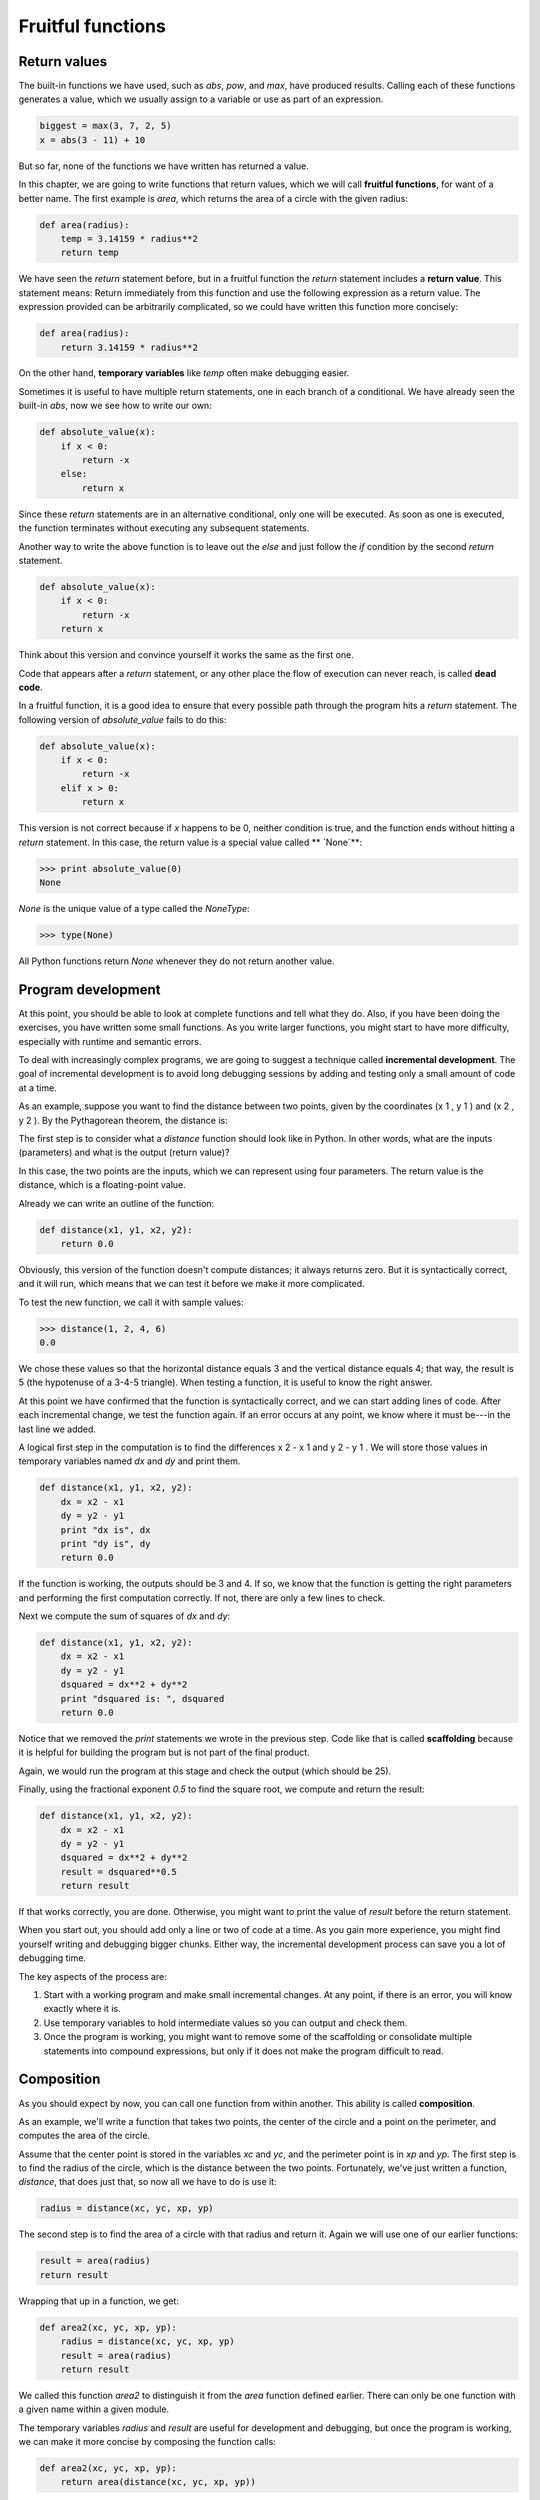 


Fruitful functions
==================


Return values
-------------

The built-in functions we have used, such as `abs`, `pow`, and `max`,
have produced results. Calling each of these functions generates a
value, which we usually assign to a variable or use as part of an
expression.

.. sourcecode:: python

    
    biggest = max(3, 7, 2, 5)
    x = abs(3 - 11) + 10 


But so far, none of the functions we have written has returned a
value.

In this chapter, we are going to write functions that return values,
which we will call **fruitful functions**, for want of a better name.
The first example is `area`, which returns the area of a circle with
the given radius:

.. sourcecode:: python

    
    def area(radius):
        temp = 3.14159 * radius**2
        return temp


We have seen the `return` statement before, but in a fruitful function
the `return` statement includes a **return value**. This statement
means: Return immediately from this function and use the following
expression as a return value. The expression provided can be
arbitrarily complicated, so we could have written this function more
concisely:

.. sourcecode:: python

    
    def area(radius):
        return 3.14159 * radius**2


On the other hand, **temporary variables** like `temp` often make
debugging easier.

Sometimes it is useful to have multiple return statements, one in each
branch of a conditional. We have already seen the built-in `abs`, now
we see how to write our own:

.. sourcecode:: python

    
    def absolute_value(x):
        if x < 0:
            return -x
        else:
            return x


Since these `return` statements are in an alternative conditional,
only one will be executed. As soon as one is executed, the function
terminates without executing any subsequent statements.

Another way to write the above function is to leave out the `else` and
just follow the `if` condition by the second `return` statement.

.. sourcecode:: python

    
    def absolute_value(x):
        if x < 0:
            return -x
        return x


Think about this version and convince yourself it works the same as
the first one.

Code that appears after a `return` statement, or any other place the
flow of execution can never reach, is called **dead code**.

In a fruitful function, it is a good idea to ensure that every
possible path through the program hits a `return` statement. The
following version of `absolute_value` fails to do this:

.. sourcecode:: python

    
    def absolute_value(x):
        if x < 0:
            return -x
        elif x > 0:
            return x


This version is not correct because if `x` happens to be 0, neither
condition is true, and the function ends without hitting a `return`
statement. In this case, the return value is a special value called **
`None`**:

.. sourcecode:: python

    
    >>> print absolute_value(0)
    None


`None` is the unique value of a type called the `NoneType`:

.. sourcecode:: python

    
    >>> type(None)
    


All Python functions return `None` whenever they do not return another
value.


Program development
-------------------

At this point, you should be able to look at complete functions and
tell what they do. Also, if you have been doing the exercises, you
have written some small functions. As you write larger functions, you
might start to have more difficulty, especially with runtime and
semantic errors.

To deal with increasingly complex programs, we are going to suggest a
technique called **incremental development**. The goal of incremental
development is to avoid long debugging sessions by adding and testing
only a small amount of code at a time.

As an example, suppose you want to find the distance between two
points, given by the coordinates (x 1 , y 1 ) and (x 2 , y 2 ). By the
Pythagorean theorem, the distance is:



The first step is to consider what a `distance` function should look
like in Python. In other words, what are the inputs (parameters) and
what is the output (return value)?

In this case, the two points are the inputs, which we can represent
using four parameters. The return value is the distance, which is a
floating-point value.

Already we can write an outline of the function:

.. sourcecode:: python

    
    def distance(x1, y1, x2, y2):
        return 0.0


Obviously, this version of the function doesn't compute distances; it
always returns zero. But it is syntactically correct, and it will run,
which means that we can test it before we make it more complicated.

To test the new function, we call it with sample values:

.. sourcecode:: python

    
    >>> distance(1, 2, 4, 6)
    0.0


We chose these values so that the horizontal distance equals 3 and the
vertical distance equals 4; that way, the result is 5 (the hypotenuse
of a 3-4-5 triangle). When testing a function, it is useful to know
the right answer.

At this point we have confirmed that the function is syntactically
correct, and we can start adding lines of code. After each incremental
change, we test the function again. If an error occurs at any point,
we know where it must be---in the last line we added.

A logical first step in the computation is to find the differences x 2
- x 1 and y 2 - y 1 . We will store those values in temporary
variables named `dx` and `dy` and print them.

.. sourcecode:: python

    
    def distance(x1, y1, x2, y2):
        dx = x2 - x1
        dy = y2 - y1
        print "dx is", dx
        print "dy is", dy
        return 0.0


If the function is working, the outputs should be 3 and 4. If so, we
know that the function is getting the right parameters and performing
the first computation correctly. If not, there are only a few lines to
check.

Next we compute the sum of squares of `dx` and `dy`:

.. sourcecode:: python

    
    def distance(x1, y1, x2, y2):
        dx = x2 - x1
        dy = y2 - y1
        dsquared = dx**2 + dy**2
        print "dsquared is: ", dsquared
        return 0.0


Notice that we removed the `print` statements we wrote in the previous
step. Code like that is called **scaffolding** because it is helpful
for building the program but is not part of the final product.

Again, we would run the program at this stage and check the output
(which should be 25).

Finally, using the fractional exponent `0.5` to find the square root,
we compute and return the result:

.. sourcecode:: python

    
    def distance(x1, y1, x2, y2):
        dx = x2 - x1
        dy = y2 - y1
        dsquared = dx**2 + dy**2
        result = dsquared**0.5
        return result


If that works correctly, you are done. Otherwise, you might want to
print the value of `result` before the return statement.

When you start out, you should add only a line or two of code at a
time. As you gain more experience, you might find yourself writing and
debugging bigger chunks. Either way, the incremental development
process can save you a lot of debugging time.

The key aspects of the process are:


#. Start with a working program and make small incremental changes. At
   any point, if there is an error, you will know exactly where it is.
#. Use temporary variables to hold intermediate values so you can
   output and check them.
#. Once the program is working, you might want to remove some of the
   scaffolding or consolidate multiple statements into compound
   expressions, but only if it does not make the program difficult to
   read.



Composition
-----------

As you should expect by now, you can call one function from within
another. This ability is called **composition**.

As an example, we'll write a function that takes two points, the
center of the circle and a point on the perimeter, and computes the
area of the circle.

Assume that the center point is stored in the variables `xc` and `yc`,
and the perimeter point is in `xp` and `yp`. The first step is to find
the radius of the circle, which is the distance between the two
points. Fortunately, we've just written a function, `distance`, that
does just that, so now all we have to do is use it:

.. sourcecode:: python

    
    radius = distance(xc, yc, xp, yp)


The second step is to find the area of a circle with that radius and
return it. Again we will use one of our earlier functions:

.. sourcecode:: python

    
    result = area(radius)
    return result


Wrapping that up in a function, we get:

.. sourcecode:: python

    
    def area2(xc, yc, xp, yp):
        radius = distance(xc, yc, xp, yp)
        result = area(radius)
        return result


We called this function `area2` to distinguish it from the `area`
function defined earlier. There can only be one function with a given
name within a given module.

The temporary variables `radius` and `result` are useful for
development and debugging, but once the program is working, we can
make it more concise by composing the function calls:

.. sourcecode:: python

    
    def area2(xc, yc, xp, yp):
        return area(distance(xc, yc, xp, yp))



Boolean functions
-----------------

Functions can return boolean values, which is often convenient for
hiding complicated tests inside functions. For example:

.. sourcecode:: python

    
    def is_divisible(x, y):
        if x % y == 0:
            return True 
        else:
            return False 


The name of this function is `is_divisible`. It is common to give
**boolean functions** names that sound like yes/no questions.
`is_divisible` returns either `True` or `False` to indicate whether
the `x` is or is not divisible by `y`.

We can make the function more concise by taking advantage of the fact
that the condition of the `if` statement is itself a boolean
expression. We can return it directly, avoiding the `if` statement
altogether:

.. sourcecode:: python

    
    def is_divisible(x, y):
        return x % y == 0


This session shows the new function in action:

.. sourcecode:: python

    
    >>> is_divisible(6, 4)
    False
    >>> is_divisible(6, 3)
    True


Boolean functions are often used in conditional statements:

.. sourcecode:: python

    
    if is_divisible(x, y):
        print "x is divisible by y"
    else:
        print "x is not divisible by y"


It might be tempting to write something like:

.. sourcecode:: python

    
    if is_divisible(x, y) == True:


But the extra comparison is unnecessary.


The `function` type
-------------------

A function is another type in Python, joining `int`, `float`, `str`,
`bool`, and `NoneType`.

.. sourcecode:: python

    
    >>> def func():
    ...    return "function func was called..."
    ...
    >>> type(func)
    
    >>>


Just like the other types, functions can be passed as arguments to
other functions:

.. sourcecode:: python

    
    def f(n):
        return 3*n - 6
    
    def g(n):
        return 5*n + 2
    
    def h(n):
        return -2*n + 17
    
    def doto(value, func):
        return func(value)
        
    print doto(7, f)
    print doto(7, g)
    print doto(7, h)


`doto` is called three times. 7 is the argument for value each time,
and the functions `f`, `g`, and `h` are passed in for `func` in turn.
The output of this script is:

.. sourcecode:: python

    
    15
    37
    3


This example is a bit contrived, but we will see situations later
where it is quite useful to pass a function to a function.


Programming with style
----------------------

Readability is very important to programmers, since in practice
programs are read and modified far more often then they are written.
All the code examples in this book will be consistent with the *Python
Enhancement Proposal 8* (`PEP 8
<http://www.python.org/dev/peps/pep-0008/>`__), a style guide
developed by the Python community.

We'll have more to say about style as our programs become more
complex, but a few pointers will be helpful already:


+ use 4 spaces for indentation
+ imports should go at the top of the file
+ separate function definitions with two blank lines
+ keep function definitions together
+ keep top level statements, including function calls, together at the
  bottom of the program



Triple quoted strings
---------------------

In addition to the single and double quoted strings we first saw in
Chapter 2, Python also has *triple quoted strings*:

.. sourcecode:: python

    
    >>> type("""This is a triple quoted string using 3 double quotes.""")
    
    >>> type('''This triple quoted strings uses 3 single quotes.''')
    
    >>>


Triple quoted strings can contain both single and double quotes inside
them:

.. sourcecode:: python

    
    >>> print '''"Oh no", she exclaimed, "Ben's bike is broken!"'''
    "Oh no", she exclaimed, "Ben's bike is broken!"
    >>>


Finally, triple quoted strings can span multiple lines:

.. sourcecode:: python

    
    >>> message = """This message will
    ... span several
    ... lines."""
    >>> print message
    This message will
    span several
    lines.
    >>>



Unit testing with `doctest`
---------------------------

It is a common best practice in software development these days to
include automatic **unit testing** of source code. Unit testing
provides a way to automatically verify that individual pieces of code,
such as functions, are working properly. This makes it possible to
change the implimentation of a function at a later time and quickly
test that it still does what it was intended to do.

Python has a built-in `doctest` module for easy unit testing. Doctests
can be written within a triple quoted string on the *first line* of
the body of a function or script. They consist of sample interpreter
sessions with a series of inputs to a Python prompt followed by the
expected output from the Python interpreter.

The `doctest` module automatically runs any statement begining with
`>>> ` and compares the following line with the output from the
interpreter.

To see how this works, put the following in a script named
`myfunctions.py`:

.. sourcecode:: python

    
    def is_divisible_by_2_or_5(n):
        """
          >>> is_divisible_by_2_or_5(8)
          True
        """
    
    
    if __name__ == '__main__':
        import doctest
        doctest.testmod()


The last three lines are what make `doctest` run. Put them at the
bottom of any file that includes doctests. We will explain how they
work in Chapter 10 when we discuss modules.

Running the script will produce the following output:

.. sourcecode:: python

    
    $ python myfunctions.py 
    **********************************************************************
    File "myfunctions.py", line 3, in __main__.is_divisible_by_2_or_5
    Failed example:
        is_divisible_by_2_or_5(8)
    Expected:
        True
    Got nothing
    **********************************************************************
    1 items had failures:
       1 of   1 in __main__.is_divisible_by_2_or_5
    ***Test Failed*** 1 failures.
    $


This is an example of a *failing test*. The test says: if you call
`is_divisible_by_2_or_5(8)` the result should be `True`. Since
`is_divisible_by_2_or_5` as written doesn't return anything at all,
the test fails, and doctest tells us that it expected `True` but got
nothing.

We can make this test pass by returning `True`:

.. sourcecode:: python

    
    def is_divisible_by_2_or_5(n):
        """
          >>> is_divisible_by_2_or_5(8)
          True
        """
        return True
    
    
    if __name__ == '__main__':
        import doctest
        doctest.testmod()


If we run it now, there will be no output, which indicates that the
test passed. Note again that the doctest string must be placed
immediately after the function definition header in order to run.

To see more detailed out put, call the script with the `-v` command
line option:

.. sourcecode:: python

    
    $ python myfunctions.py -v
    Trying:
        is_divisible_by_2_or_5(8)
    Expecting:
        True
    ok
    1 items had no tests:
        __main__
    1 items passed all tests:
       1 tests in __main__.is_divisible_by_2_or_5
    1 tests in 2 items.
    1 passed and 0 failed.
    Test passed.
    $


While the test passed, our test suite is clearly inadequete, since
`is_divisible_by_2_or_5` will now return `True` no matter what
argument is passed to it. Here is a completed version with a more
complete test suite and code that makes the tests pass:

.. sourcecode:: python

    
    def is_divisible_by_2_or_5(n):
        """
          >>> is_divisible_by_2_or_5(8)
          True
          >>> is_divisible_by_2_or_5(7)
          False
          >>> is_divisible_by_2_or_5(5)
          True
          >>> is_divisible_by_2_or_5(9)
          False
        """
        return n % 2 == 0 or n % 5 == 0 
    
    
    if __name__ == '__main__':
        import doctest
        doctest.testmod()


Run this script now with the `-v` command line option and see what you
get.


Glossary
--------

:fruitful function:: A function that yields a return value.
:return value:: The value provided as the result of a function call.
:temporary variable:: A variable used to store an intermediate value
  in a complex calculation.
:dead code:: Part of a program that can never be executed, often
  because it appears after a `return` statement.
: `None`:: A special Python value returned by functions that have no
  return statement, or a return statement without an argument. `None` is
  the only value of the type, `NoneType`.
:incremental development:: A program development plan intended to
  avoid debugging by adding and testing only a small amount of code at a
  time.
:scaffolding:: Code that is used during program development but is not
  part of the final version.
:boolean function:: A function that returns a boolean value.
:composition (of functions):: Calling one function from within the
  body of another, or using the return value of one function as an
  argument to the call of another.
:unit testing:: An automatic procedure used to validate that
  individual units of code are working properly. Python has `doctest`
  built in for this purpose.



Exercises
---------

All of the exercises below should be added to a file named `ch05.py`
that contains the following at the bottom:

.. sourcecode:: python

    
    
    if __name__ == '__main__':
        import doctest
        doctest.testmod()


After completing each exercise in turn, run the program to confirm
that the doctests for your new function pass.


#. Write a `compare` function that returns `1` if `a > b`, `0` if `a
   == b`, and `-1` if `a < b`.

.. sourcecode:: python

    
    def compare(a, b):
        """
          >>> compare(5, 4)
          1
          >>> compare(7, 7)
          0
          >>> compare(2, 3)
          -1
          >>> compare(42, 1)
          1
        """
        #  Your function body should begin here.

   Fill in the body of the function so the doctests pass.
#. Use incremental development to write a function called `hypotenuse`
   that returns the length of the hypotenuse of a right triangle given
   the lengths of the two legs as parameters. Record each stage of the
   incremental development process as you go.

.. sourcecode:: python

    
    def hypotenuse(a, b):
        """
          >>> hypotenuse(3, 4)
          5.0
          >>> hypotenuse(12, 5)
          13.0
          >>> hypotenuse(7, 24)
          25.0
          >>> hypotenuse(9, 12)
          15.0
        """

   When you are finished add your completed function with the doctests to
   `ch05.py` and confirm that the doctests pass.
#. Write a function `slope(x1, y1, x2, y2)` that returns the slope of
   the line through the points (x1, y1) and (x2, y2). Be sure your
   implimentation of `slope` can pass the following doctests:

.. sourcecode:: python

    
    def slope(x1, y1, x2, y2):
        """
          >>> slope(5, 3, 4, 2)
          1.0
          >>> slope(1, 2, 3, 2)
          0.0
          >>> slope(1, 2, 3, 3)
          0.5
          >>> slope(2, 4, 1, 2)
          2.0
        """

   Then a call to `slope` in a new function named `intercept(x1, y1, x2,
   y2)` that returns the y-intercept of the line through the points `(x1,
   y1)` and `(x2, y2)`.

.. sourcecode:: python

    
    def intercept(x1, y1, x2, y2):
        """
          >>> intercept(1, 6, 3, 12)
          3.0
          >>> intercept(6, 1, 1, 6)
          7.0
          >>> intercept(4, 6, 12, 8)
          5.0
        """

   `intercept` should pass the doctests above.
#. Write a function called `is_even(n)` that takes an integer as an
   argument and returns `True` if the argument is an **even number** and
   `False` if it is **odd**. Add your own doctests to this function.
#. Now write the function `is_odd(n)` that returns `True` when `n` is
   odd and `False` otherwise. Include doctests for this function as you
   write it. Finally, modify it so that it uses a call to `is_even` to
   determine if its argument is an odd integer.
#.

.. sourcecode:: python

    
    def is_factor(f, n):
        """
          >>> is_factor(3, 12)
          True
          >>> is_factor(5, 12)
          False
          >>> is_factor(7, 14)
          True
          >>> is_factor(2, 14)
          True
          >>> is_factor(7, 15)
          False
        """

   Add a body to `is_factor` to make the doctests pass.
#.

.. sourcecode:: python

    
    def is_multiple(m, n):
        """
          >>> is_multiple(12, 3)
          True
          >>> is_multiple(12, 4)
          True
          >>> is_multiple(12, 5)
          False
          >>> is_multiple(12, 6)
          True
          >>> is_multiple(12, 7)
          False
        """

   Add a body to `is_multiple` to make the doctests pass. Can you find a
   way to use `is_factor` in your definition of `is_multiple`?
#.

.. sourcecode:: python

    
    def f2c(t):
        """
          >>> f2c(212)
          100
          >>> f2c(32)
          0
          >>> f2c(-40)
          -40
          >>> f2c(36)
          2
          >>> f2c(37)
          3
          >>> f2c(38)
          3
          >>> f2c(39)
          4
        """

   Write a body for the function definition of `f2c` designed to return
   the integer value of the nearest degree Celsius for given tempurature
   in Fahrenheit. ( *hint:* you may want to make use of the built-in
   function, `round`. Try printing `round.__doc__` in a Python shell and
   experimenting with round until you are comfortable with how it works.)
#.

.. sourcecode:: python

    
    def c2f(t):
        """
          >>> c2f(0)
          32
          >>> c2f(100)
          212
          >>> c2f(-40)
          -40
          >>> c2f(12)
          54
          >>> c2f(18)
          64
          >>> c2f(-48)
          -54
        """

   Add a function body for `c2f` to convert from Celsius to Fahrenheit.



